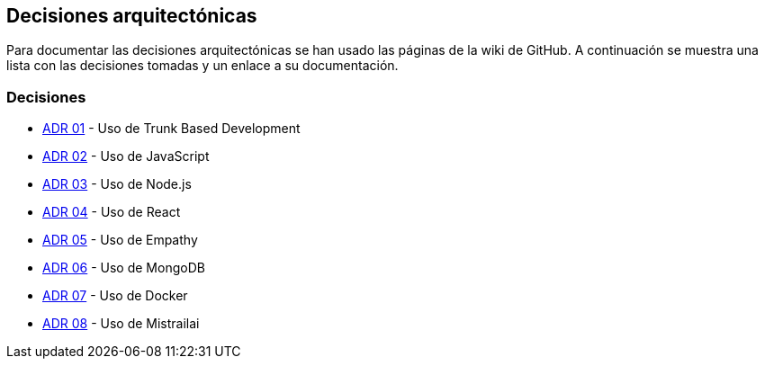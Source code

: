 ifndef::imagesdir[:imagesdir: ../images]

[[section-design-decisions]]
== Decisiones arquitectónicas


ifdef::arc42help[]
[role="arc42help"]
****
.Contents
Important, expensive, large scale or risky architecture decisions including rationales.
With "decisions" we mean selecting one alternative based on given criteria.

Please use your judgement to decide whether an architectural decision should be documented
here in this central section or whether you better document it locally
(e.g. within the white box template of one building block).

Avoid redundancy. 
Refer to section 4, where you already captured the most important decisions of your architecture.

.Motivation
Stakeholders of your system should be able to comprehend and retrace your decisions.

.Form
Various options:

* ADR (https://cognitect.com/blog/2011/11/15/documenting-architecture-decisions[Documenting Architecture Decisions]) for every important decision
* List or table, ordered by importance and consequences or:
* more detailed in form of separate sections per decision

.Further Information

See https://docs.arc42.org/section-9/[Architecture Decisions] in the arc42 documentation.
There you will find links and examples about ADR.

****
endif::arc42help[]

Para documentar las decisiones arquitectónicas se han usado las páginas de la wiki de GitHub. 
A continuación se muestra una lista con las decisiones tomadas y un enlace a su documentación.

=== Decisiones
- https://github.com/Arquisoft/wichat_es6c/wiki/ADR-01-%E2%80%90-Trunk-Based-Development[ADR 01] - Uso de Trunk Based Development
- https://github.com/Arquisoft/wichat_es6c/wiki/ADR-02-%E2%80%90-JavaScript[ADR 02] - Uso de JavaScript
- https://github.com/Arquisoft/wichat_es6c/wiki/ADR-03--%E2%80%90-Node.js[ADR 03] - Uso de Node.js
- https://github.com/Arquisoft/wichat_es6c/wiki/ADR-04--%E2%80%90-React[ADR 04] - Uso de React
- https://github.com/Arquisoft/wichat_es6c/wiki/ADR-05--%E2%80%90-Empathy[ADR 05] - Uso de Empathy
- https://github.com/Arquisoft/wichat_es6c/wiki/ADR-06--%E2%80%90-MongoDB[ADR 06] - Uso de MongoDB
- https://github.com/Arquisoft/wichat_es6c/wiki/ADR-07--%E2%80%90-Docker[ADR 07] - Uso de Docker
- https://github.com/Arquisoft/wichat_es6c/wiki/ADR-08--‐-Mistrailai[ADR 08] - Uso de Mistrailai